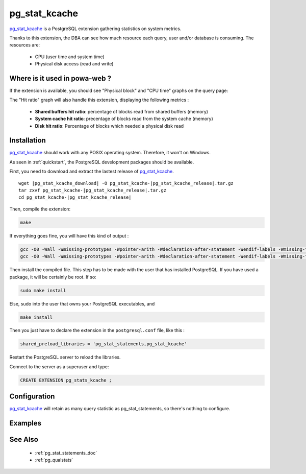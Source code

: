 .. _pg_stat_kcache: https://github.com/dalibo/pg_stat_kcache

.. _pg_stat_kcache_doc:

pg_stat_kcache
==============

pg_stat_kcache_ is a PostgreSQL extension gathering statistics on system
metrics.

Thanks to this extension, the DBA can see how much resource each query, user
and/or database is consuming. The resources are:

    * CPU (user time and system time)
    * Physical disk access (read and write)

Where is it used in powa-web ?
******************************

If the extension is available, you should see "Physical block" and "CPU time"
graphs on the query page:

.. image:: ../images/pg_stat_kcache_1.png
.. image:: ../images/pg_stat_kcache_2.png

The "Hit ratio" graph will also handle this extension, displaying the following
metrics :

    * **Shared buffers hit ratio**: percentage of blocks read from shared buffers (memory)
    * **System cache hit ratio**: precentage of blocks read from the system cache (memory)
    * **Disk hit ratio**: Percentage of blocks which needed a physical disk read

Installation
************

pg_stat_kcache_ should work with any POSIX operating system. Therefore, it
won't on Windows.

As seen in :ref:`quickstart`, the PostgreSQL development packages should be
available.

First, you need to download and extract the lastest release of pg_stat_kcache_.

.. parsed-literal::

  wget |pg_stat_kcache_download| -O pg_stat_kcache-|pg_stat_kcache_release|.tar.gz
  tar zxvf pg_stat_kcache-|pg_stat_kcache_release|.tar.gz
  cd pg_stat_kcache-|pg_stat_kcache_release|


Then, compile the extension:

.. code-block:: bash

  make

If everything goes fine, you will have this kind of output :

.. code-block:: bash

  gcc -O0 -Wall -Wmissing-prototypes -Wpointer-arith -Wdeclaration-after-statement -Wendif-labels -Wmissing-format-attribute -Wformat-security -fno-strict-aliasing -fwrapv -fexcess-precision=standard -g -fpic -I. -I./ -I/home/rjuju/postgres/pgs/postgresql-9.4.beta2/include/server -I/home/rjuju/postgres/pgs/postgresql-9.4.beta2/include/internal -D_GNU_SOURCE -I/usr/include/libxml2   -c -o pg_stat_kcache.o pg_stat_kcache.c
  gcc -O0 -Wall -Wmissing-prototypes -Wpointer-arith -Wdeclaration-after-statement -Wendif-labels -Wmissing-format-attribute -Wformat-security -fno-strict-aliasing -fwrapv -fexcess-precision=standard -g -fpic -shared -o pg_stat_kcache.so pg_stat_kcache.o -L/home/rjuju/postgres/pgs/postgresql-9.4.beta2/lib -L/usr/lib/x86_64-linux-gnu  -Wl,--as-needed -Wl,-rpath,'/home/rjuju/postgres/pgs/postgresql-9.4.beta2/lib',--enable-new-dtags

Then install the compiled file. This step has to be made with the user that has
installed PostgreSQL. If you have used a package, it will be certainly be root.
If so:

.. code-block:: bash

  sudo make install

Else, sudo into the user that owns your PostgreSQL executables, and

.. code-block:: bash

  make install


Then you just have to declare the extension in the ``postgresql.conf`` file, like this :

.. code-block:: ini

  shared_preload_libraries = 'pg_stat_statements,pg_stat_kcache'

Restart the PostgreSQL server to reload the libraries.

Connect to the server as a superuser and type:

.. code-block:: sql

  CREATE EXTENSION pg_stats_kcache ;

Configuration
*************

pg_stat_kcache_ will retain as many query statistic as pg_stat_statements, so
there's nothing to configure.

Examples
********

See Also
********

    * :ref:`pg_stat_statements_doc`
    * :ref:`pg_qualstats`
